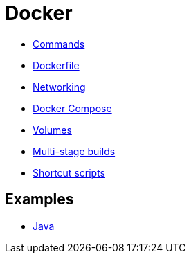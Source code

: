 = Docker

* link:./commands.adoc[Commands]
* link:./dockerfile.adoc[Dockerfile]
* link:./networking.adoc[Networking]
* link:./compose.adoc[Docker Compose]
* link:./volumes.adoc[Volumes]
* link:./multi-stage-builds.adoc[Multi-stage builds]
* link:./shortcut-scripts.adoc[Shortcut scripts]

== Examples

* link:./examples/java.adoc[Java]

